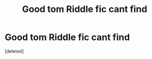 #+TITLE: Good tom Riddle fic cant find

* Good tom Riddle fic cant find
:PROPERTIES:
:Score: 1
:DateUnix: 1618930344.0
:DateShort: 2021-Apr-20
:FlairText: What's That Fic?
:END:
[deleted]

